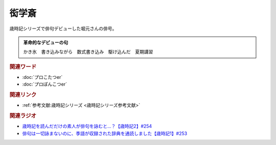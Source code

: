 衒学斎
==========================================
.. glossary::
    衒学斎 : け

歳時記シリーズで俳句デビューした堀元さんの俳号。

.. admonition:: 革命的なデビューの句

  かき氷　書き込みながら　数式書き込み　駆け込んだ　夏期講習


.. rubric:: 関連ワード

* :doc:`プロこたつer` 
* :doc:`プロぽんこつer` 

.. rubric:: 関連リンク

* :ref:`参考文献:歳時記シリーズ <歳時記シリーズ参考文献>`

.. rubric:: 関連ラジオ

* `歳時記を読んだだけの素人が俳句を詠むと…？【歳時記2】#254`_
* `俳句は一切詠まないのに、季語が収録された辞典を通読しました【歳時記1】#253`_

.. _歳時記を読んだだけの素人が俳句を詠むと…？【歳時記2】#254: https://www.youtube.com/watch?v=QxZWJJFpL9c
.. _俳句は一切詠まないのに、季語が収録された辞典を通読しました【歳時記1】#253: https://www.youtube.com/watch?v=CI554nDXSbE
